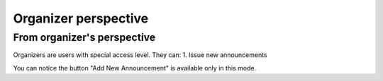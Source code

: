 Organizer perspective
=====

From organizer's perspective
------------
Organizers are users with special access level. They can:
1. Issue new announcements

.. image:: _static/feeds-announcement.png
   :width: 200px
   :alt: main menu

.. image:: _static/new-announcement.png
   :width: 200px
   :alt: sign up page

You can notice the button "Add New Announcement" is available only in this mode.